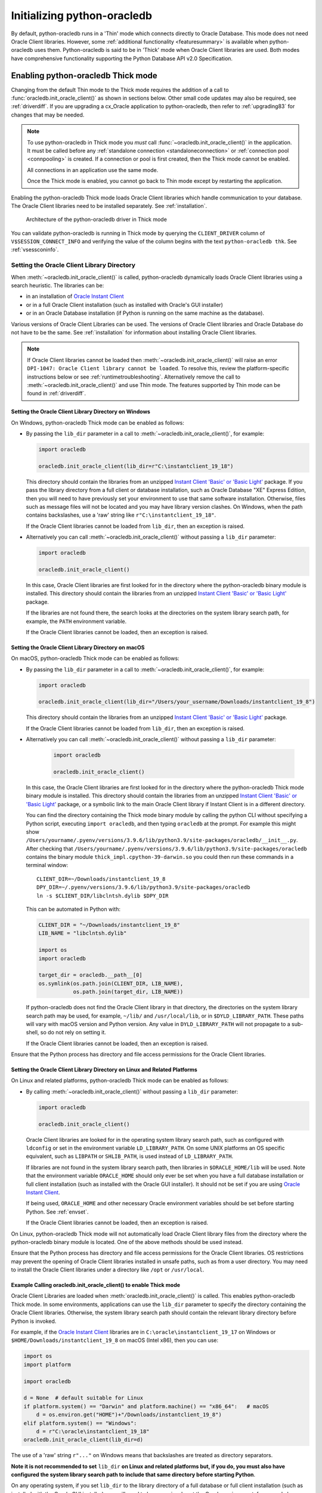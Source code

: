 .. _initialization:

****************************
Initializing python-oracledb
****************************

By default, python-oracledb runs in a 'Thin' mode which connects directly to
Oracle Database.  This mode does not need Oracle Client libraries.  However,
some :ref:`additional functionality <featuresummary>` is available when
python-oracledb uses them.  Python-oracledb is said to be in 'Thick' mode when
Oracle Client libraries are used.  Both modes have comprehensive functionality
supporting the Python Database API v2.0 Specification.

.. _enablingthick:

Enabling python-oracledb Thick mode
===================================

Changing from the default Thin mode to the Thick mode requires the addition of
a call to :func:`oracledb.init_oracle_client()` as shown in sections below.
Other small code updates may also be required, see :ref:`driverdiff`.  If you
are upgrading a cx_Oracle application to python-oracledb, then refer to
:ref:`upgrading83` for changes that may be needed.

.. note::

    To use python-oracledb in Thick mode you *must* call
    :func:`~oracledb.init_oracle_client()` in the application.  It must be
    called before any :ref:`standalone connection <standaloneconnection>` or
    :ref:`connection pool <connpooling>` is created.  If a connection or pool
    is first created, then the Thick mode cannot be enabled.

    All connections in an application use the same mode.

    Once the Thick mode is enabled, you cannot go back to Thin mode except by
    restarting the application.

Enabling the python-oracledb Thick mode loads Oracle Client libraries which
handle communication to your database.  The Oracle Client libraries need to be
installed separately.  See :ref:`installation`.

.. figure:: /images/python-oracledb-thick-arch.png
   :alt: architecture of the python-oracledb driver in Thick mode

   Architecture of the python-oracledb driver in Thick mode

You can validate python-oracledb is running in Thick mode by querying the
``CLIENT_DRIVER`` column of ``V$SESSION_CONNECT_INFO`` and verifying the value
of the column begins with the text ``python-oracledb thk``. See
:ref:`vsessconinfo`.


.. _libinit:

Setting the Oracle Client Library Directory
-------------------------------------------

When :meth:`~oracledb.init_oracle_client()` is called, python-oracledb
dynamically loads Oracle Client libraries using a search heuristic.  The
libraries can be:

- in an installation of `Oracle Instant Client
  <https://www.oracle.com/au/database/technologies/instant-client.html>`__
- or in a full Oracle Client installation (such as installed with Oracle's GUI
  installer)
- or in an Oracle Database installation (if Python is running on the same
  machine as the database).

Various versions of Oracle Client Libraries can be used.  The versions of
Oracle Client libraries and Oracle Database do not have to be the same.  See
:ref:`installation` for information about installing Oracle Client libraries.

.. note::

    If Oracle Client libraries cannot be loaded then
    :meth:`~oracledb.init_oracle_client()` will raise an error ``DPI-1047:
    Oracle Client library cannot be loaded``.  To resolve this, review the
    platform-specific instructions below or see :ref:`runtimetroubleshooting`.
    Alternatively remove the call to :meth:`~oracledb.init_oracle_client()` and
    use Thin mode. The features supported by Thin mode can be found in
    :ref:`driverdiff`.

.. _wininit:

Setting the Oracle Client Library Directory on Windows
++++++++++++++++++++++++++++++++++++++++++++++++++++++

On Windows, python-oracledb Thick mode can be enabled as follows:

- By passing the ``lib_dir`` parameter in a call to
  :meth:`~oracledb.init_oracle_client()`, for example:

  .. code-block:: python

      import oracledb

      oracledb.init_oracle_client(lib_dir=r"C:\instantclient_19_18")

  This directory should contain the libraries from an unzipped `Instant Client
  'Basic' or 'Basic Light'
  <https://www.oracle.com/au/database/technologies/instant-client.html>`__
  package.  If you pass the library directory from a full client or database
  installation, such as Oracle Database "XE" Express Edition, then you will
  need to have previously set your environment to use that same software
  installation. Otherwise, files such as message files will not be located and
  you may have library version clashes.  On Windows, when the path contains
  backslashes, use a 'raw' string like ``r"C:\instantclient_19_18"``.

  If the Oracle Client libraries cannot be loaded from ``lib_dir``, then an
  exception is raised.

- Alternatively you can call :meth:`~oracledb.init_oracle_client()` without
  passing a ``lib_dir`` parameter:

  .. code-block:: python

      import oracledb

      oracledb.init_oracle_client()

  In this case, Oracle Client libraries are first looked for in the directory
  where the python-oracledb binary module is installed.  This directory should
  contain the libraries from an unzipped `Instant Client 'Basic' or 'Basic
  Light'
  <https://www.oracle.com/au/database/technologies/instant-client.html>`__
  package.

  If the libraries are not found there, the search looks at the directories
  on the system library search path, for example, the ``PATH`` environment
  variable.

  If the Oracle Client libraries cannot be loaded, then an exception is
  raised.

.. _macinit:

Setting the Oracle Client Library Directory on macOS
++++++++++++++++++++++++++++++++++++++++++++++++++++

On macOS, python-oracledb Thick mode can be enabled as follows:

- By passing the ``lib_dir`` parameter in a call to
  :meth:`~oracledb.init_oracle_client()`, for example:

  .. code-block:: python

      import oracledb

      oracledb.init_oracle_client(lib_dir="/Users/your_username/Downloads/instantclient_19_8")

  This directory should contain the libraries from an unzipped `Instant Client
  'Basic' or 'Basic Light'
  <https://www.oracle.com/au/database/technologies/instant-client.html>`__
  package.

  If the Oracle Client libraries cannot be loaded from ``lib_dir``, then an
  exception is raised.

- Alternatively you can call :meth:`~oracledb.init_oracle_client()` without
  passing a ``lib_dir`` parameter:

    .. code-block:: python

        import oracledb

        oracledb.init_oracle_client()

  In this case, the Oracle Client libraries are first looked for in the
  directory where the python-oracledb Thick mode binary module is installed.
  This directory should contain the libraries from an unzipped `Instant Client
  'Basic' or 'Basic Light'
  <https://www.oracle.com/au/database/technologies/instant-client.html>`__
  package, or a symbolic link to the main Oracle Client library if Instant
  Client is in a different directory.

  You can find the directory containing the Thick mode binary module by calling
  the python CLI without specifying a Python script, executing ``import
  oracledb``, and then typing ``oracledb`` at the prompt.  For example this
  might show
  ``/Users/yourname/.pyenv/versions/3.9.6/lib/python3.9/site-packages/oracledb/__init__.py``.
  After checking that
  ``/Users/yourname/.pyenv/versions/3.9.6/lib/python3.9/site-packages/oracledb``
  contains the binary module ``thick_impl.cpython-39-darwin.so`` you could then
  run these commands in a terminal window::

      CLIENT_DIR=~/Downloads/instantclient_19_8
      DPY_DIR=~/.pyenv/versions/3.9.6/lib/python3.9/site-packages/oracledb
      ln -s $CLIENT_DIR/libclntsh.dylib $DPY_DIR

  This can be automated in Python with:

  .. code-block:: python

      CLIENT_DIR = "~/Downloads/instantclient_19_8"
      LIB_NAME = "libclntsh.dylib"

      import os
      import oracledb

      target_dir = oracledb.__path__[0]
      os.symlink(os.path.join(CLIENT_DIR, LIB_NAME),
                 os.path.join(target_dir, LIB_NAME))

  If python-oracledb does not find the Oracle Client library in that directory,
  the directories on the system library search path may be used, for example,
  ``~/lib/`` and ``/usr/local/lib``, or in ``$DYLD_LIBRARY_PATH``.  These paths
  will vary with macOS version and Python version.  Any value in
  ``DYLD_LIBRARY_PATH`` will not propagate to a sub-shell, so do not rely on
  setting it.

  If the Oracle Client libraries cannot be loaded, then an exception is
  raised.

Ensure that the Python process has directory and file access permissions for
the Oracle Client libraries.

.. _linuxinit:

Setting the Oracle Client Library Directory on Linux and Related Platforms
++++++++++++++++++++++++++++++++++++++++++++++++++++++++++++++++++++++++++

On Linux and related platforms, python-oracledb Thick mode can be enabled as
follows:

- By calling :meth:`~oracledb.init_oracle_client()` without passing a
  ``lib_dir`` parameter:

  .. code-block:: python

      import oracledb

      oracledb.init_oracle_client()

  Oracle Client libraries are looked for in the operating system library
  search path, such as configured with ``ldconfig`` or set in the environment
  variable ``LD_LIBRARY_PATH``.  On some UNIX platforms an OS specific
  equivalent, such as ``LIBPATH`` or ``SHLIB_PATH``, is used instead of
  ``LD_LIBRARY_PATH``.

  If libraries are not found in the system library search path, then libraries
  in ``$ORACLE_HOME/lib`` will be used.  Note that the environment variable
  ``ORACLE_HOME`` should only ever be set when you have a full database
  installation or full client installation (such as installed with the Oracle
  GUI installer).  It should not be set if you are using `Oracle Instant Client
  <https://www.oracle.com/au/database/technologies/instant-client.html>`__.

  If being used, ``ORACLE_HOME`` and other necessary Oracle environment
  variables should be set before starting Python.  See :ref:`envset`.

  If the Oracle Client libraries cannot be loaded, then an exception is
  raised.

On Linux, python-oracledb Thick mode will not automatically load Oracle Client
library files from the directory where the python-oracledb binary module is
located.  One of the above methods should be used instead.

Ensure that the Python process has directory and file access permissions for
the Oracle Client libraries.  OS restrictions may prevent the opening of Oracle
Client libraries installed in unsafe paths, such as from a user directory.  You
may need to install the Oracle Client libraries under a directory like ``/opt``
or ``/usr/local``.

.. _usinginitoracleclient:

Example Calling oracledb.init_oracle_client() to enable Thick mode
++++++++++++++++++++++++++++++++++++++++++++++++++++++++++++++++++

Oracle Client Libraries are loaded when :meth:`oracledb.init_oracle_client()`
is called.  This enables python-oracledb Thick mode.  In some environments,
applications can use the ``lib_dir`` parameter to specify the directory
containing the Oracle Client libraries.  Otherwise, the system library search
path should contain the relevant library directory before Python is invoked.

For example, if the `Oracle Instant Client
<https://www.oracle.com/au/database/technologies/instant-client.html>`__
libraries are in ``C:\oracle\instantclient_19_17`` on Windows or
``$HOME/Downloads/instantclient_19_8`` on macOS (Intel x86), then you can use:

.. code-block:: python

    import os
    import platform

    import oracledb

    d = None  # default suitable for Linux
    if platform.system() == "Darwin" and platform.machine() == "x86_64":   # macOS
        d = os.environ.get("HOME")+"/Downloads/instantclient_19_8")
    elif platform.system() == "Windows":
        d = r"C:\oracle\instantclient_19_18"
    oracledb.init_oracle_client(lib_dir=d)

The use of a 'raw' string ``r"..."`` on Windows means that backslashes are
treated as directory separators.

**Note it is not recommended to set** ``lib_dir`` **on Linux and related
platforms but, if you do, you must also have configured the system library
search path to include that same directory before starting Python**.

On any operating system, if you set ``lib_dir`` to the library directory of a
full database or full client installation (such as installed with the Oracle
GUI installer), you will need to have previously set the Oracle environment,
for example by setting the ``ORACLE_HOME`` environment variable.  Otherwise,
you will get errors like ``ORA-1804``.  You should set Oracle environment
variables before starting Python as shown in :ref:`envset`.

**Tracing Oracle Client Libraries Loading**

To trace the loading of Oracle Client libraries, the environment variable
``DPI_DEBUG_LEVEL`` can be set to 64 before starting Python.  At a Windows
command prompt, this could be done with::

    set DPI_DEBUG_LEVEL=64

On Linux and macOS, you might use::

    export DPI_DEBUG_LEVEL=64

When your python-oracledb application is run, logging output is shown on the
terminal.

.. _optnetfiles:

Optional Oracle Net Configuration Files
=======================================

Optional Oracle Net configuration files may be read by python-oracledb.  These
files affect connections and applications.  The common files are:

* ``tnsnames.ora``: A configuration file that defines databases addresses
  for establishing connections. See :ref:`Net Service Name for Connection
  Strings <netservice>`.

* ``sqlnet.ora``: A profile configuration file that may contain information on
  features such as connection failover, network encryption, logging, and
  tracing.  The files should be in a directory accessible to Python, not on the
  database server host.  See `Oracle Net Services Reference
  <https://www.oracle.com/pls/topic/lookup?ctx=dblatest&
  id=GUID-19423B71-3F6C-430F-84CC-18145CC2A818>`__ for more information.

  .. note::

      The ``sqlnet.ora`` file is only supported in the python-oracledb Thick
      mode. See :ref:`enablingthick`.

      In the python-oracledb Thin mode, many of the equivalent settings can be
      defined as connection time parameters, for example by using the
      :ref:`ConnectParams Class <connparam>`.

**python-oracledb Thin mode**

In python-oracledb Thin mode applications, you specify the directory that
contains the ``tnsnames.ora`` file by:

- setting the `TNS_ADMIN
  <https://www.oracle.com/pls/topic/lookup?ctx=dblatest&id=GUID-12C94B15-2CE1-4B98-9D0C-8226A9DDF4CB>`__
  environment variable to the directory containing the file

- setting :attr:`defaults.config_dir` to the directory containing the file

- setting the ``config_dir`` parameter to the directory containing the file
  when :func:`connecting <oracledb.connect()>` or creating a
  :func:`connection pool <oracledb.create_pool()>`.

For example:

.. code-block:: python

    import oracledb

    oracledb.defaults.config_dir = "/opt/oracle/config"

.. note::

    In Thin mode, you must explicitly set the directory because traditional
    "default" locations such as the Instant Client ``network/admin/``
    subdirectory, or ``$ORACLE_HOME/network/admin/``, or
    ``$ORACLE_BASE/homes/XYZ/network/admin/`` (in a read-only Oracle Database
    home) are not automatically looked in.

**python-oracledb Thick mode**

In python-oracledb Thick mode, the files are loaded from default locations
(shown below), from the directory also specified in the ``$TNS_ADMIN``
environment variable, or from the directory specified as a parameter in the
:meth:`oracledb.init_oracle_client()` call.  For example, if the file
``/opt/oracle/config/tnsnames.ora`` should be used, you can call:

.. code-block:: python

    oracledb.init_oracle_client(config_dir="/opt/oracle/config")

.. note::

    In python-oracledb Thick mode, once an application has created its first
    connection, trying to change the configuration directory will not have any
    effect.

If :meth:`~oracledb.init_oracle_client()` is called to enable Thick mode but
``config_dir`` is not specified, then default directories are searched for the
configuration files.  They include:

- ``$TNS_ADMIN``

- ``/opt/oracle/instantclient_19_18/network/admin`` if Instant Client is in
  ``/opt/oracle/instantclient_19_18``.

- ``/usr/lib/oracle/19.18/client64/lib/network/admin`` if Oracle 19.6 Instant
  Client RPMs are used on Linux.

- ``$ORACLE_HOME/network/admin`` if python-oracledb Thick is using libraries
  from a database installation.

Note that the :ref:`easyconnect` can set many common configuration options
without needing ``tnsnames.ora`` or ``sqlnet.ora`` files.

The section :ref:`Network Configuration <hanetwork>` has additional information
about Oracle Net configuration.

.. _optclientfiles:

Optional Oracle Client Configuration File
=========================================

When python-oracledb Thick mode uses Oracle Client libraries version 12.1 or
later, an optional client parameter file called ``oraaccess.xml`` can be used
to configure some behaviors of those libraries, such as statement caching and
prefetching.  This can be useful if the application cannot be altered.  The
file is read from the same directory as the `Optional Oracle Net Configuration
Files`_.

.. note::

  The ``oraaccess.xml`` file is only supported in the python-oracledb Thick
  mode.  See :ref:`enablingthick`.

A sample ``oraaccess.xml`` file that sets the Oracle client 'prefetch' value to
1000 rows.  This value affects every SQL query in the application::

    <?xml version="1.0"?>
     <oraaccess xmlns="http://xmlns.oracle.com/oci/oraaccess"
      xmlns:oci="http://xmlns.oracle.com/oci/oraaccess"
      schemaLocation="http://xmlns.oracle.com/oci/oraaccess
      http://xmlns.oracle.com/oci/oraaccess.xsd">
      <default_parameters>
        <prefetch>
          <rows>1000</rows>
        </prefetch>
      </default_parameters>
    </oraaccess>


See :ref:`tuningfetch` for information about prefetching.

The `oraaccess.xml` file has other uses including:

- Changing the value of Fast Application Notification :ref:`FAN <fan>` events which affects notifications and Runtime Load Balancing (RLB).
- Configuring `Client Result Caching <https://www.oracle.com/pls/topic/lookup?ctx=dblatest&id=GUID-D2FA7B29-301B-4AB8-8294-2B1B015899F9>`__ parameters
- Turning on `Client Statement Cache Auto-tuning <https://www.oracle.com/pls/topic/lookup?ctx=dblatest&id=GUID-75169FE4-DE2C-431F-BBA7-3691C7C33360>`__

Refer to the documentation on `oraaccess.xml
<https://www.oracle.com/pls/topic/lookup?
ctx=dblatest&id=GUID-9D12F489-EC02-46BE-8CD4-5AECED0E2BA2>`__
for more details.

.. _envset:

Oracle Environment Variables for python-oracledb Thick Mode
===========================================================

Some common environment variables that influence python-oracledb are shown
below.  The variables that may be needed depend on how Python is installed, how
you connect to the database, and what optional settings are desired.  It is
recommended to set Oracle variables in the environment before calling Python.
However, they may also be set in the application with ``os.putenv()`` before the
first connection is established.  System environment variables like
``LD_LIBRARY_PATH`` must be set before Python starts.

.. note::

  These variables, with the exception of ``TNS_ADMIN``, are only supported in
  the python-oracledb Thick mode.  See :ref:`enablingthick`.

.. list-table-with-summary:: Common Oracle environment variables
    :header-rows: 1
    :class: wy-table-responsive
    :widths: 1 2
    :summary: The first column displays the Oracle Environment Variable. The second column, Purpose, describes what the environment variableis used for.
    :align: left

    * - Oracle Environment Variables
      - Purpose
    * - LD_LIBRARY_PATH
      - The library search path for platforms like Linux should include the
        Oracle libraries, for example ``$ORACLE_HOME/lib`` or
        ``/opt/instantclient_19_18``. This variable is not needed if the
        libraries are located by an alternative method, such as with
        ``ldconfig``. On other UNIX platforms, you may need to set an OS
        specific equivalent such as ``LIBPATH`` or ``SHLIB_PATH``.
    * - PATH
      - The library search path for Windows should include the location where
        ``OCI.DLL`` is found.  Not needed if you set ``lib_dir`` in a call to
        :meth:`oracledb.init_oracle_client()`
    * - TNS_ADMIN
      - The directory of optional Oracle Client configuration files such as
        ``tnsnames.ora`` and ``sqlnet.ora``. Not needed if the configuration
        files are in a default location or if ``config_dir`` was not used in
        :meth:`oracledb.init_oracle_client()`.  See :ref:`optnetfiles`.
    * - ORA_SDTZ
      - The default session time zone.
    * - ORA_TZFILE
      - The name of the Oracle time zone file to use.  See below.
    * - ORACLE_HOME
      - The directory containing the Oracle Database software. The directory
        and various configuration files must be readable by the Python process.
        This variable should not be set if you are using Oracle Instant Client.
    * - NLS_LANG
      - Determines the 'national language support' globalization options for
        python-oracledb. Note that from cx_Oracle 8, the character set component is
        ignored and only the language and territory components of ``NLS_LANG``
        are used. The character set can instead be specified during connection
        or connection pool creation. See :ref:`globalization`.
    * - NLS_DATE_FORMAT, NLS_TIMESTAMP_FORMAT
      - Often set in Python applications to force a consistent date format
        independent of the locale. The variables are ignored if the environment
        variable ``NLS_LANG`` is not set.

Oracle Instant Client includes a small and big time zone file, for example
``timezone_32.dat`` and ``timezlrg_32.dat``.  The versions can be shown by running
the utility ``genezi -v`` located in the Instant Client directory.  The small file
contains only the most commonly used time zones.  By default, the larger
``timezlrg_n.dat`` file is used.  If you want to use the smaller ``timezone_n.dat``
file, then set the ``ORA_TZFILE`` environment variable to the name of the file
without any directory prefix. For example ``export ORA_TZFILE=timezone_32.dat``.
With Oracle Instant Client 12.2 or later, you can also use an external time zone
file.  Create a subdirectory ``oracore/zoneinfo`` under the Instant Client
directory, and move the file into it.  Then set ``ORA_TZFILE`` to the file name,
without any directory prefix.  The ``genezi -v`` utility will show the time zone
file in use.

If python-oracledb Thick mode is using Oracle Client libraries from an Oracle
Database or full Oracle Client software installation (such as installed with
Oracle's GUI installer), and you want to use a non-default time zone file, then
set ``ORA_TZFILE`` to the file name with a directory prefix. For example:
``export ORA_TZFILE=/opt/oracle/myconfig/timezone_31.dat``.

The Oracle Database documentation contains more information about time zone
files, see `Choosing a Time Zone File
<https://www.oracle.com/pls/topic/lookup?ctx=dblatest&id=GUID-805AB986-DE12-4FEA-AF56-5AABCD2132DF>`__.

.. _otherinit:

Other python-oracledb Thick Mode Initialization
===============================================

The :meth:`oracledb.init_oracle_client()` function allows ``driver_name`` and
``error_url`` parameters to be set.  These are useful for applications whose
end-users are not aware that python-oracledb is being used.  An example of setting
the parameters is:

.. code-block:: python

    oracledb.init_oracle_client(driver_name="My Great App : 3.1.4",
                                error_url="https://example.com/MyInstallInstructions.html")

The convention for ``driver_name`` is to separate the product name from the
product version by a colon and single blank characters.  The value will be
shown in Oracle Database views like ``V$SESSION_CONNECT_INFO``.  If this
parameter is not specified, then a value like ``python-oracledb thk : 1.2.0``
is shown, see :ref:`vsessconinfo`.

The ``error_url`` string will be shown in the exception raised if
``init_oracle_client()`` cannot load the Oracle Client libraries.  This allows
applications that use python-oracledb in Thick mode to refer users to
application-specific installation instructions.  If this value is not
specified, then the :ref:`installation` URL is used.


Changing from python-oracledb Thick Mode to python-oracledb Thin Mode
=====================================================================

Changing an application that currently uses Thin mode requires the removal of
calls to :func:`oracledb.init_oracle_client()` and an application restart.
Other small changes may be required.

All connections in a python-oracledb application must use the same mode.

If you have been using python-oracledb in Thick mode, you can use Thin mode by:

1. Reviewing :ref:`featuresummary` and :ref:`driverdiff` for code changes that
   may be needed.  Also read :ref:`toggling`.

2. Removing all calls to :func:`oracledb.init_oracle_client` from the
   application.

3. Make other necessary changes identified in step 1.

4. When you are satisfied, you can optionally remove Oracle Client
   libraries. For example, delete your Oracle Instant Client directory.

You can validate the python-oracledb mode by querying the ``CLIENT_DRIVER``
column of ``V$SESSION_CONNECT_INFO`` and verifying if the value of the column
begins with the text ``python-oracledb thn``. See :ref:`vsessconinfo`.
